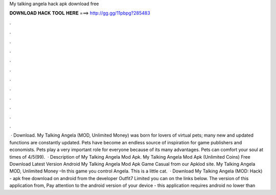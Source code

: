 My talking angela hack apk download free

𝐃𝐎𝐖𝐍𝐋𝐎𝐀𝐃 𝐇𝐀𝐂𝐊 𝐓𝐎𝐎𝐋 𝐇𝐄𝐑𝐄 ===> http://gg.gg/11pbpg?285483

.

.

.

.

.

.

.

.

.

.

.

.

 · Download. My Talking Angela (MOD, Unlimited Money) was born for lovers of virtual pets; many new and updated functions are constantly updated. Pets have become an endless source of inspiration for game publishers and economists. Pets play a very important role for everyone because of its many advantages. Pets can comfort your soul at times of 4/5(99).  · Description of My Talking Angela Mod Apk. My Talking Angela Mod Apk (Unlimited Coins) Free Download Latest Version Android My Talking Angela Mod Apk Game Casual from our Apklod site. My Talking Angela MOD, Unlimited Money –In this game you control Angela. This is a little cat.  · Download My Talking Angela (MOD: Hack) - apk free download on android from the developer Outfit7 Limited you can on the links below. The version of this application from, Pay attention to the android version of your device - this application requires android no lower than 